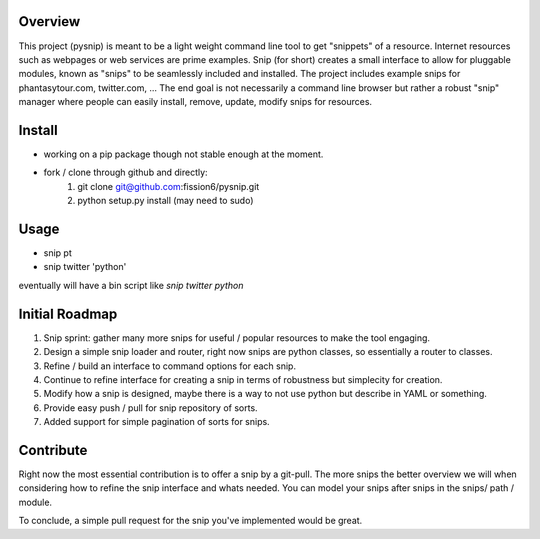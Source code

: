 Overview
--------

This project (pysnip) is meant to be a light weight command line tool to get "snippets" of a resource.
Internet resources such as webpages or web services are prime examples. Snip (for short) creates a small interface
to allow for pluggable modules, known as "snips" to be seamlessly included and installed. The project includes
example snips for phantasytour.com, twitter.com, ... The end goal is not necessarily a command line browser but rather a robust "snip" manager where people can easily install, remove, update, modify snips for resources.

Install
-------

- working on a pip package though not stable enough at the moment.
- fork / clone through github and directly:
    1. git clone git@github.com:fission6/pysnip.git
    2. python setup.py install (may need to sudo)


Usage
-----

- snip pt
- snip twitter 'python'

eventually will have a bin script like `snip twitter python`

Initial Roadmap
---------------

1. Snip sprint: gather many more snips for useful / popular resources to make the tool engaging.
2. Design a simple snip loader and router, right now snips are python classes, so essentially a router to classes.
3. Refine / build an interface to command options for each snip.
4. Continue to refine interface for creating a snip in terms of robustness but simplecity for creation.
5. Modify how a snip is designed, maybe there is a way to not use python but describe in YAML or something.
6. Provide easy push / pull for snip repository of sorts.
7. Added support for simple pagination of sorts for snips.


Contribute
----------

Right now the most essential contribution is to offer a snip by a git-pull. The more snips the better overview we will when considering how to refine the snip interface and whats needed.  You can model your snips after snips in the snips/ path / module.

To conclude, a simple pull request for the snip you've implemented would be great.
